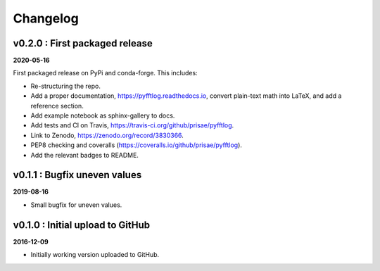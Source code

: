 Changelog
#########


v0.2.0 : First packaged release
-------------------------------

**2020-05-16**

First packaged release on PyPi and conda-forge. This includes:

- Re-structuring the repo.
- Add a proper documentation, https://pyfftlog.readthedocs.io, convert
  plain-text math into LaTeX, and add a reference section.
- Add example notebook as sphinx-gallery to docs.
- Add tests and CI on Travis, https://travis-ci.org/github/prisae/pyfftlog.
- Link to Zenodo, https://zenodo.org/record/3830366.
- PEP8 checking and coveralls (https://coveralls.io/github/prisae/pyfftlog).
- Add the relevant badges to README.


v0.1.1 : Bugfix uneven values
-----------------------------

**2019-08-16**

- Small bugfix for uneven values.


v0.1.0 : Initial upload to GitHub
---------------------------------

**2016-12-09**

- Initially working version uploaded to GitHub.
